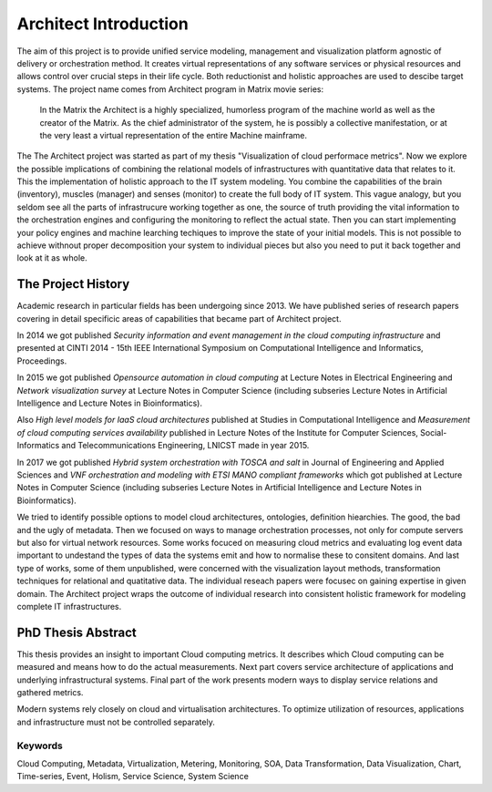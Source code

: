
======================
Architect Introduction
======================

The aim of this project is to provide unified service modeling, management and
visualization platform agnostic of delivery or orchestration method. It
creates virtual representations of any software services or physical resources
and allows control over crucial steps in their life cycle. Both reductionist
and holistic approaches are used to descibe target systems. The project name
comes from Architect program in Matrix movie series:

    In the Matrix the Architect is a highly specialized, humorless program of
    the machine world as well as the creator of the Matrix. As the chief
    administrator of the system, he is possibly a collective manifestation, or
    at the very least a virtual representation of the entire Machine
    mainframe.

The The Architect project was started as part of my thesis "Visualization of
cloud performace metrics". Now we explore the possible implications of
combining the relational models of infrastructures with quantitative data that
relates to it. This the implementation of holistic approach to the IT system
modeling. You combine the capabilities of the brain (inventory), muscles
(manager) and senses (monitor) to create the full body of IT system. This
vague analogy, but you seldom see all the parts of infrastrucure working
together as one, the source of truth providing the vital information to the
orchestration engines and configuring the monitoring to reflect the actual
state. Then you can start implementing your policy engines and machine
learching techiques to improve the state of your initial models. This is not
possible to achieve withnout proper decomposition your system to individual
pieces but also you need to put it back together and look at it as whole.


The Project History
===================

Academic research in particular fields has been undergoing since 2013. We have
published series of research papers covering in detail specificic areas of
capabilities that became part of Architect project.

In 2014 we got published *Security information and event management in the
cloud computing infrastructure* and presented at CINTI 2014 - 15th IEEE
International Symposium on Computational Intelligence and Informatics,
Proceedings.

In 2015 we got published *Opensource automation in cloud computing* at Lecture
Notes in Electrical Engineering and *Network visualization survey* at Lecture
Notes in Computer Science (including subseries Lecture Notes in Artificial
Intelligence and Lecture Notes in Bioinformatics).

Also *High level models for IaaS cloud architectures* published at Studies in
Computational Intelligence and *Measurement of cloud computing services
availability* published in Lecture Notes of the Institute for Computer
Sciences, Social-Informatics and Telecommunications Engineering, LNICST made
in year 2015.

In 2017 we got published *Hybrid system orchestration with TOSCA and salt* in
Journal of Engineering and Applied Sciences and *VNF orchestration and
modeling with ETSI MANO compliant frameworks* which got published at Lecture
Notes in Computer Science (including subseries Lecture Notes in Artificial
Intelligence and Lecture Notes in Bioinformatics).

We tried to identify possible options to model cloud architectures,
ontologies, definition hiearchies. The good, the bad and the ugly of metadata.
Then we focused on ways to manage orchestration processes, not only for
compute servers but also for virtual network resources. Some works focuced on
measuring cloud metrics and evaluating log event data important to undestand
the types of data the systems emit and how to normalise these to consitent
domains. And last type of works, some of them unpublished, were concerned with
the visualization layout methods, transformation techniques for relational and
quatitative data. The individual reseach papers were focusec on gaining
expertise in given domain. The Architect project wraps the outcome of
individual research into consistent holistic framework for modeling complete
IT infrastructures.


PhD Thesis Abstract
===================

This thesis provides an insight to important Cloud computing metrics. It
describes which Cloud computing can be measured and means how to do the actual
measurements. Next part covers service architecture of applications and
underlying infrastructural systems. Final part of the work presents modern
ways to display service relations and gathered metrics.

Modern systems rely closely on cloud and virtualisation architectures. To
optimize utilization of resources, applications and infrastructure must not be
controlled separately.

Keywords
--------

Cloud Computing, Metadata, Virtualization, Metering, Monitoring, SOA, Data
Transformation, Data Visualization, Chart, Time-series, Event, Holism, Service
Science, System Science
